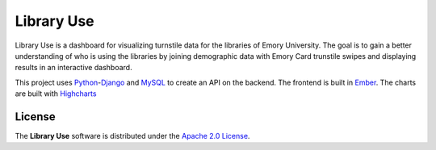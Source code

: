 Library Use
===========
Library Use is a dashboard for visualizing turnstile data for the libraries of Emory University. The goal is to gain a better understanding of who is using the libraries by joining demographic data with Emory Card trunstile swipes and displaying results in an interactive dashboard.

This project uses Python_-Django_ and MySQL_ to create an API on the backend. The frontend is built in Ember_. The charts are built with Highcharts_

License
-------

The **Library Use** software is distributed under the `Apache 2.0 License`__.

.. _Python: http://www.python.org/
.. _Django: http://www.djangoproject.com/
.. _Ember: http://emberjs.com/
.. _Highcharts: http://www.highcharts.com/
.. _MySQL: http://www.mysql.com/
.. _Apache: http://www.apache.org/licenses/LICENSE-2.0.html
__ Apache_
